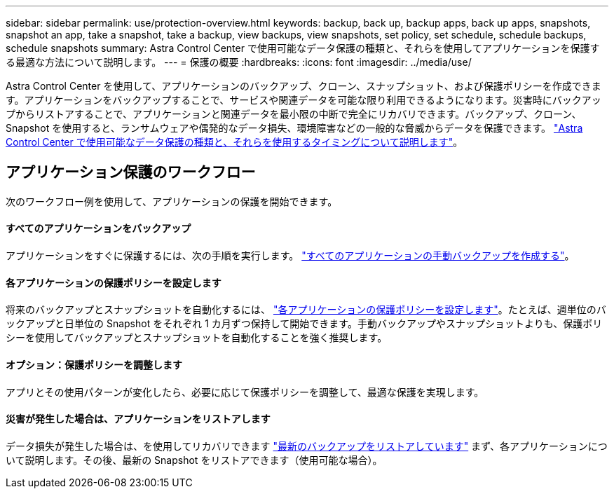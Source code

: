 ---
sidebar: sidebar 
permalink: use/protection-overview.html 
keywords: backup, back up, backup apps, back up apps, snapshots, snapshot an app, take a snapshot, take a backup, view backups, view snapshots, set policy, set schedule, schedule backups, schedule snapshots 
summary: Astra Control Center で使用可能なデータ保護の種類と、それらを使用してアプリケーションを保護する最適な方法について説明します。 
---
= 保護の概要
:hardbreaks:
:icons: font
:imagesdir: ../media/use/


Astra Control Center を使用して、アプリケーションのバックアップ、クローン、スナップショット、および保護ポリシーを作成できます。アプリケーションをバックアップすることで、サービスや関連データを可能な限り利用できるようになります。災害時にバックアップからリストアすることで、アプリケーションと関連データを最小限の中断で完全にリカバリできます。バックアップ、クローン、 Snapshot を使用すると、ランサムウェアや偶発的なデータ損失、環境障害などの一般的な脅威からデータを保護できます。 link:../concepts/data-protection.html["Astra Control Center で使用可能なデータ保護の種類と、それらを使用するタイミングについて説明します"]。



== アプリケーション保護のワークフロー

次のワークフロー例を使用して、アプリケーションの保護を開始できます。



==== すべてのアプリケーションをバックアップ

[role="quick-margin-para"]
アプリケーションをすぐに保護するには、次の手順を実行します。 link:protect-apps.html#create-a-backup["すべてのアプリケーションの手動バックアップを作成する"]。



==== 各アプリケーションの保護ポリシーを設定します

[role="quick-margin-para"]
将来のバックアップとスナップショットを自動化するには、 link:protect-apps.html#configure-a-protection-policy["各アプリケーションの保護ポリシーを設定します"]。たとえば、週単位のバックアップと日単位の Snapshot をそれぞれ 1 カ月ずつ保持して開始できます。手動バックアップやスナップショットよりも、保護ポリシーを使用してバックアップとスナップショットを自動化することを強く推奨します。



==== オプション：保護ポリシーを調整します

[role="quick-margin-para"]
アプリとその使用パターンが変化したら、必要に応じて保護ポリシーを調整して、最適な保護を実現します。



==== 災害が発生した場合は、アプリケーションをリストアします

[role="quick-margin-para"]
データ損失が発生した場合は、を使用してリカバリできます link:restore-apps.html["最新のバックアップをリストアしています"] まず、各アプリケーションについて説明します。その後、最新の Snapshot をリストアできます（使用可能な場合）。
